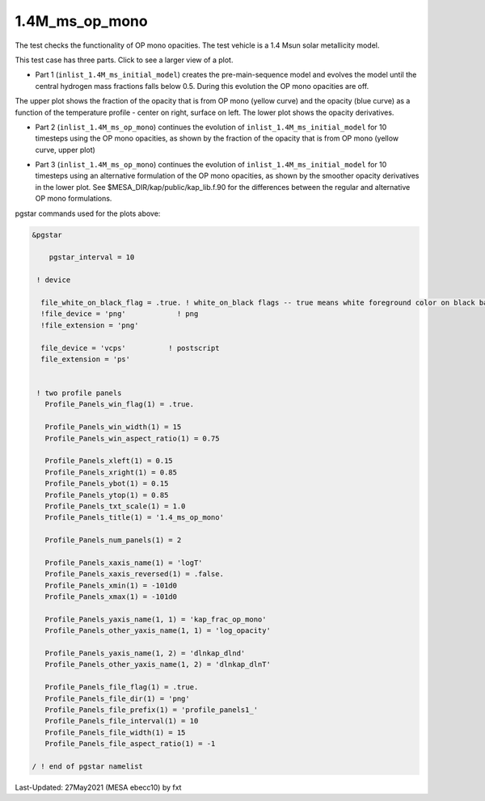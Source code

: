.. _1.4M_ms_op_mono:

***************
1.4M_ms_op_mono
***************

The test checks the functionality of OP mono opacities. The test vehicle is a 
1.4 Msun solar metallicity model.


This test case has three parts. Click to see a larger view of a plot.

* Part 1 (``inlist_1.4M_ms_initial_model``) creates the pre-main-sequence model and evolves the model until the central hydrogen mass fractions falls below 0.5. During this evolution the OP mono opacities are off.

.. image:: ../../../star/test_suite/1.4M_ms_op_mono/docs/initial_model.svg
   :scale: 100%


The upper plot shows the fraction of the opacity that is from OP mono (yellow curve) and the opacity (blue curve)
as a function of the temperature profile - center on right, surface on left.
The lower plot shows the opacity derivatives.


* Part 2 (``inlist_1.4M_ms_op_mono``) continues the evolution of ``inlist_1.4M_ms_initial_model`` for 10 timesteps using the OP mono opacities, as shown by the fraction of the opacity that is from OP mono (yellow curve, upper plot)

.. image:: ../../../star/test_suite/1.4M_ms_op_mono/docs/op_mono.svg
   :scale: 100%



* Part 3 (``inlist_1.4M_ms_op_mono``) continues the evolution of ``inlist_1.4M_ms_initial_model`` for 10 timesteps using an alternative formulation of the OP mono opacities, as shown by the smoother opacity derivatives in the lower plot. See $MESA_DIR/kap/public/kap_lib.f.90 for the differences between the regular and alternative OP mono formulations.

.. image:: ../../../star/test_suite/1.4M_ms_op_mono/docs/op_mono_alt.svg
   :scale: 100%



pgstar commands used for the plots above:

.. code-block:: console

 &pgstar

     pgstar_interval = 10

  ! device

   file_white_on_black_flag = .true. ! white_on_black flags -- true means white foreground color on black background
   !file_device = 'png'            ! png
   !file_extension = 'png'           

   file_device = 'vcps'          ! postscript
   file_extension = 'ps'           


  ! two profile panels
    Profile_Panels_win_flag(1) = .true.

    Profile_Panels_win_width(1) = 15
    Profile_Panels_win_aspect_ratio(1) = 0.75

    Profile_Panels_xleft(1) = 0.15
    Profile_Panels_xright(1) = 0.85
    Profile_Panels_ybot(1) = 0.15
    Profile_Panels_ytop(1) = 0.85
    Profile_Panels_txt_scale(1) = 1.0
    Profile_Panels_title(1) = '1.4_ms_op_mono'

    Profile_Panels_num_panels(1) = 2

    Profile_Panels_xaxis_name(1) = 'logT'
    Profile_Panels_xaxis_reversed(1) = .false.
    Profile_Panels_xmin(1) = -101d0
    Profile_Panels_xmax(1) = -101d0

    Profile_Panels_yaxis_name(1, 1) = 'kap_frac_op_mono'
    Profile_Panels_other_yaxis_name(1, 1) = 'log_opacity'

    Profile_Panels_yaxis_name(1, 2) = 'dlnkap_dlnd'
    Profile_Panels_other_yaxis_name(1, 2) = 'dlnkap_dlnT'

    Profile_Panels_file_flag(1) = .true.
    Profile_Panels_file_dir(1) = 'png'
    Profile_Panels_file_prefix(1) = 'profile_panels1_'
    Profile_Panels_file_interval(1) = 10
    Profile_Panels_file_width(1) = 15
    Profile_Panels_file_aspect_ratio(1) = -1

 / ! end of pgstar namelist


Last-Updated: 27May2021 (MESA ebecc10) by fxt

